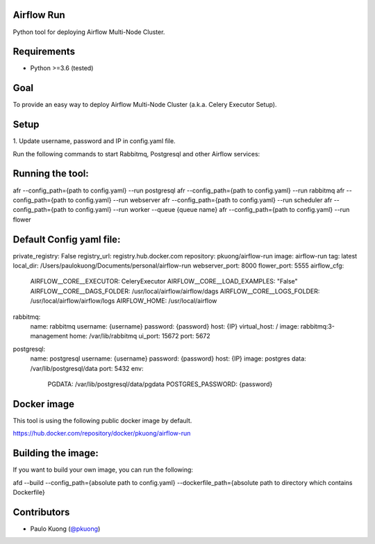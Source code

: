 | |Build Status|

Airflow Run
----------------

Python tool for deploying Airflow Multi-Node Cluster.

Requirements
------------

-  Python >=3.6 (tested)

Goal
----

| To provide an easy way to deploy Airflow Multi-Node Cluster (a.k.a. Celery Executor Setup).

Setup
-----

| 1. Update username, password and IP in config.yaml file.
Run the following commands to start Rabbitmq, Postgresql and other Airflow services:

Running the tool:
-----------------

.. code:: python

afr --config_path={path to config.yaml} --run postgresql
afr --config_path={path to config.yaml} --run rabbitmq
afr --config_path={path to config.yaml} --run webserver
afr --config_path={path to config.yaml} --run scheduler
afr --config_path={path to config.yaml} --run worker --queue {queue name}
afr --config_path={path to config.yaml} --run flower

Default Config yaml file:
-------------------------

.. code:: python

private_registry: False
registry_url: registry.hub.docker.com
repository: pkuong/airflow-run
image: airflow-run
tag: latest
local_dir: /Users/paulokuong/Documents/personal/airflow-run
webserver_port: 8000
flower_port: 5555
airflow_cfg:
  AIRFLOW__CORE__EXECUTOR: CeleryExecutor
  AIRFLOW__CORE__LOAD_EXAMPLES: "False"
  AIRFLOW__CORE__DAGS_FOLDER: /usr/local/airflow/airflow/dags
  AIRFLOW__CORE__LOGS_FOLDER: /usr/local/airflow/airflow/logs
  AIRFLOW_HOME: /usr/local/airflow
rabbitmq:
  name: rabbitmq
  username: {username}
  password: {password}
  host: {IP}
  virtual_host: /
  image: rabbitmq:3-management
  home: /var/lib/rabbitmq
  ui_port: 15672
  port: 5672
postgresql:
  name: postgresql
  username: {username}
  password: {password}
  host: {IP}
  image: postgres
  data: /var/lib/postgresql/data
  port: 5432
  env:
    PGDATA: /var/lib/postgresql/data/pgdata
    POSTGRES_PASSWORD: {password}

Docker image
------------

| This tool is using the following public docker image by default.

.. code:: python

https://hub.docker.com/repository/docker/pkuong/airflow-run

Building the image:
-------------------

| If you want to build your own image, you can run the following:

.. code:: python

afd --build --config_path={absolute path to config.yaml} --dockerfile_path={absolute path to directory which contains Dockerfile}

Contributors
------------

-  Paulo Kuong (`@pkuong`_)

.. _@pkuong: https://github.com/paulokuong

.. |Build Status| image:: https://travis-ci.org/paulokuong/airflow-run.svg?branch=master
.. target: https://travis-ci.org/paulokuong/airflow-run
